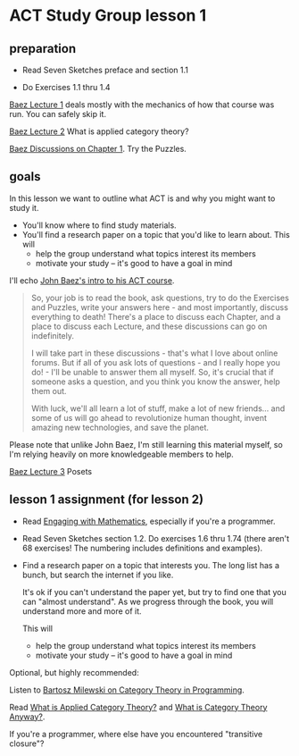 * ACT Study Group lesson 1

** preparation

   * Read Seven Sketches preface and section 1.1

   * Do Exercises 1.1 thru 1.4

  [[https://forum.azimuthproject.org/discussion/1807/lecture-1-introduction][Baez Lecture 1]] deals mostly with the mechanics of how that course was run.
  You can safely skip it.

  [[https://forum.azimuthproject.org/discussion/1808/lecture-2-what-is-applied-category-theory#Head][Baez Lecture 2]] What is applied category theory?

  [[https://forum.azimuthproject.org/discussion/1718/chapter-1/p1][Baez Discussions on Chapter 1]].  Try the Puzzles.


** goals

In this lesson we want to outline what ACT is and why you might want to study
it.
   * You'll know where to find study materials.
   * You'll find a research paper on a topic that you'd like to learn about.
     This will
      * help the group understand what topics interest its members
      * motivate your study -- it's good to have a goal in mind



I'll echo [[https://forum.azimuthproject.org/discussion/1807/lecture-1-introduction][John Baez's intro to his ACT course]].
#+begin_quote
So, your job is to read the book, ask questions, try to do the Exercises and
Puzzles, write your answers here - and most importantly, discuss everything to
death! There's a place to discuss each Chapter, and a place to discuss each
Lecture, and these discussions can go on indefinitely.

I will take part in these discussions - that's what I love about online forums.
But if all of you ask lots of questions - and I really hope you do! - I'll be
unable to answer them all myself. So, it's crucial that if someone asks a
question, and you think you know the answer, help them out.

With luck, we'll all learn a lot of stuff, make a lot of new friends... and some
of us will go ahead to revolutionize human thought, invent amazing new
technologies, and save the planet.
#+end_quote

Please note that unlike John Baez, I'm still learning this material myself,
so I'm relying heavily on more knowledgeable members to help.

[[https://forum.azimuthproject.org/discussion/1812/lecture-3-chapter-1-posets/p1][Baez Lecture 3]] Posets


** lesson 1 assignment (for lesson 2)

   * Read [[file:resources/engaging-with-mathematics.org][Engaging with Mathematics]], especially if you're a programmer.

   * Read Seven Sketches section 1.2. Do exercises 1.6 thru 1.74 (there aren't
     68 exercises! The numbering includes definitions and examples).

   * Find a research paper on a topic that interests you.
     The long list has a bunch, but search the internet if you like.

     It's ok if you can't understand the paper yet, but try to find
     one that you can "almost understand".
     As we progress through the book, you will understand more and more of it.

     This will
      * help the group understand what topics interest its members
      * motivate your study -- it's good to have a goal in mind

Optional, but highly recommended:

Listen to [[https://corecursive.com/035-bartosz-milewski-category-theory/][Bartosz Milewski on Category Theory in Programming]].

Read [[https://arxiv.org/pdf/1809.05923.pdf][What is Applied Category Theory?]] and [[https://www.math3ma.com/blog/what-is-category-theory-anyway][What is Category Theory Anyway?]].

If you're a programmer, where else have you encountered "transitive closure"?
